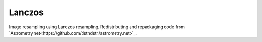 
Lanczos
=======

Image resampling using Lanczos resampling.
Redistributing and repackaging code from `Astrometry.net<https://github.com/dstndstn/astrometry.net>`_.

